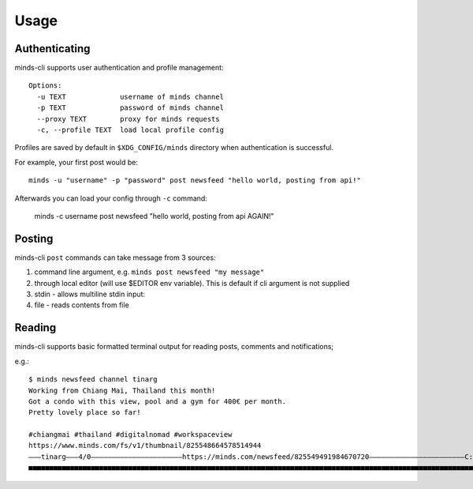 =====
Usage
=====

Authenticating
--------------

minds-cli supports user authentication and profile management::

    Options:
      -u TEXT             username of minds channel
      -p TEXT             password of minds channel
      --proxy TEXT        proxy for minds requests
      -c, --profile TEXT  load local profile config

Profiles are saved by default in ``$XDG_CONFIG/minds`` directory when authentication is successful.

For example, your first post would be::

    minds -u "username" -p "password" post newsfeed "hello world, posting from api!"

Afterwards you can load your config through ``-c`` command:

    minds -c username post newsfeed "hello world, posting from api AGAIN!"


Posting
-------

minds-cli ``post`` commands can take message from 3 sources:

1. command line argument, e.g. ``minds post newsfeed "my message"``
2. through local editor (will use $EDITOR env variable). This is default if cli argument is not supplied
3. stdin - allows multiline stdin input:
4. file - reads contents from file

Reading
-------

minds-cli supports basic formatted terminal output for reading posts, comments and notifications;

e.g.::

    $ minds newsfeed channel tinarg
    Working from Chiang Mai, Thailand this month!
    Got a condo with this view, pool and a gym for 400€ per month.
    Pretty lovely place so far!

    #chiangmai #thailand #digitalnomad #workspaceview
    https://www.minds.com/fs/v1/thumbnail/825548664578514944
    ―――tinarg―――4/0――――――――――――――――――――――https://minds.com/newsfeed/825549491984670720―――――――――――――――――――――――C:0―――R:0―――
    ■■■■■■■■■■■■■■■■■■■■■■■■■■■■■■■■■■■■■■■■■■■■■■■■■■■■■■■■■■■■■■■■■■■■■■■■■■■■■■■■■■■■■■■■■■■■■■■■■■■■■■■■■■■■■■■■■■■■■


